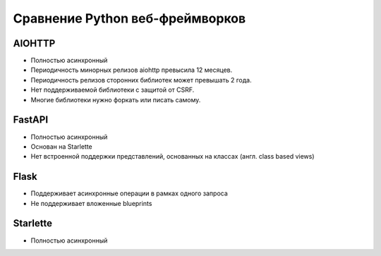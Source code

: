 ================================
Сравнение Python веб-фреймворков
================================

AIOHTTP
=======
* Полностью асинхронный
* Периодичность минорных релизов aiohttp превысила 12 месяцев. 
* Периодичность релизов сторонних библиотек может превышать 2 года.
* Нет поддерживаемой библиотеки с защитой от CSRF.
* Многие библиотеки нужно форкать или писать самому.

FastAPI
=======
* Полностью асинхронный
* Основан на Starlette
* Нет встроенной поддержки представлений, основанных на классах (англ. class based views)

Flask
=====
* Поддерживает асинхронные операции в рамках одного запроса
* Не поддерживает вложенные blueprints

Starlette
=========
* Полностью асинхронный

